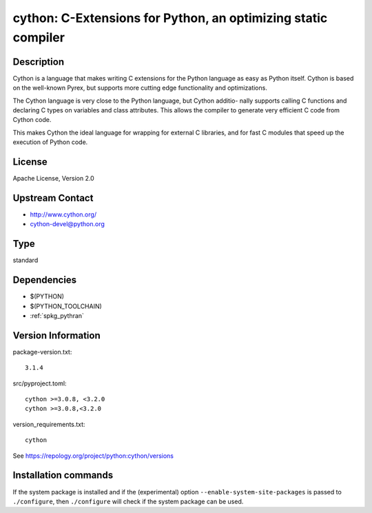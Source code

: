 .. _spkg_cython:

cython: C-Extensions for Python, an optimizing static compiler
==============================================================

Description
-----------

Cython is a language that makes writing C extensions for the Python
language as easy as Python itself. Cython is based on the well-known
Pyrex, but supports more cutting edge functionality and optimizations.

The Cython language is very close to the Python language, but Cython
additio- nally supports calling C functions and declaring C types on
variables and class attributes. This allows the compiler to generate
very efficient C code from Cython code.

This makes Cython the ideal language for wrapping for external C
libraries, and for fast C modules that speed up the execution of Python
code.


License
-------

Apache License, Version 2.0


Upstream Contact
----------------

-  http://www.cython.org/

-  cython-devel@python.org


Type
----

standard


Dependencies
------------

- $(PYTHON)
- $(PYTHON_TOOLCHAIN)
- :ref:`spkg_pythran`

Version Information
-------------------

package-version.txt::

    3.1.4

src/pyproject.toml::

    cython >=3.0.8, <3.2.0
    cython >=3.0.8,<3.2.0

version_requirements.txt::

    cython

See https://repology.org/project/python:cython/versions

Installation commands
---------------------

.. tab:: PyPI:

   .. CODE-BLOCK:: bash

       $ pip install cython\>=3.0.8\,\<3.2.0 cython\>=3.0.8\,\<3.2.0

.. tab:: Sage distribution:

   .. CODE-BLOCK:: bash

       $ sage -i cython

.. tab:: Arch Linux:

   .. CODE-BLOCK:: bash

       $ sudo pacman -S cython

.. tab:: conda-forge:

   .. CODE-BLOCK:: bash

       $ conda install cython\>=3.0\,\!=3.0.3\,\<4.0

.. tab:: Debian/Ubuntu:

   .. CODE-BLOCK:: bash

       $ sudo apt-get install cython3

.. tab:: Fedora/Redhat/CentOS:

   .. CODE-BLOCK:: bash

       $ sudo dnf install python3-cython

.. tab:: FreeBSD:

   .. CODE-BLOCK:: bash

       $ sudo pkg install lang/cython

.. tab:: Gentoo Linux:

   .. CODE-BLOCK:: bash

       $ sudo emerge dev-python/cython

.. tab:: Homebrew:

   .. CODE-BLOCK:: bash

       $ brew install cython

.. tab:: MacPorts:

   .. CODE-BLOCK:: bash

       $ sudo port install py-cython

.. tab:: openSUSE:

   .. CODE-BLOCK:: bash

       $ sudo zypper install python3-Cython

.. tab:: Void Linux:

   .. CODE-BLOCK:: bash

       $ sudo xbps-install python3-Cython


If the system package is installed and if the (experimental) option
``--enable-system-site-packages`` is passed to ``./configure``, then 
``./configure`` will check if the system package can be used.
